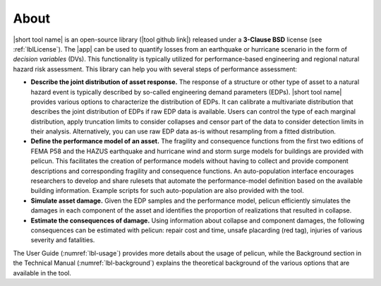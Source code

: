 .. _lblAbout:

******
About
******

|short tool name| is an open-source library (|tool github link|) released under a **3-Clause BSD** license (see :ref:`lblLicense`). The |app| can be used to quantify losses from an earthquake or hurricane scenario in the form of *decision variables* (DVs). This functionality is typically utilized for performance-based engineering and regional natural hazard risk assessment. This library can help you with several steps of performance assessment:

* **Describe the joint distribution of asset response.** The response of a structure or other type of asset to a natural hazard event is typically described by so-called engineering demand parameters (EDPs). |short tool name| provides various options to characterize the distribution of EDPs. It can calibrate a multivariate distribution that describes the joint distribution of EDPs if raw EDP data is available. Users can control the type of each marginal distribution, apply truncation limits to consider collapses and censor part of the data to consider detection limits in their analysis. Alternatively, you can use raw EDP data as-is without resampling from a fitted distribution.

* **Define the performance model of an asset.** The fragility and consequence functions from the first two editions of FEMA P58 and the HAZUS earthquake and hurricane wind and storm surge models for buildings are provided with pelicun. This facilitates the creation of performance models without having to collect and provide component descriptions and corresponding fragility and consequence functions. An auto-population interface encourages researchers to develop and share rulesets that automate the performance-model definition based on the available building information. Example scripts for such auto-population are also provided with the tool.

* **Simulate asset damage.** Given the EDP samples and the performance model, pelicun efficiently simulates the damages in each component of the asset and identifies the proportion of realizations that resulted in collapse.

* **Estimate the consequences of damage.** Using information about collapse and component damages, the following consequences can be estimated with pelicun: repair cost and time, unsafe placarding (red tag), injuries of various severity and fatalities.

The User Guide (:numref:`lbl-usage`) provides more details about the usage of pelicun, while the Background section in the Technical Manual (:numref:`lbl-background`) explains the theoretical background of the various options that are available in the tool.